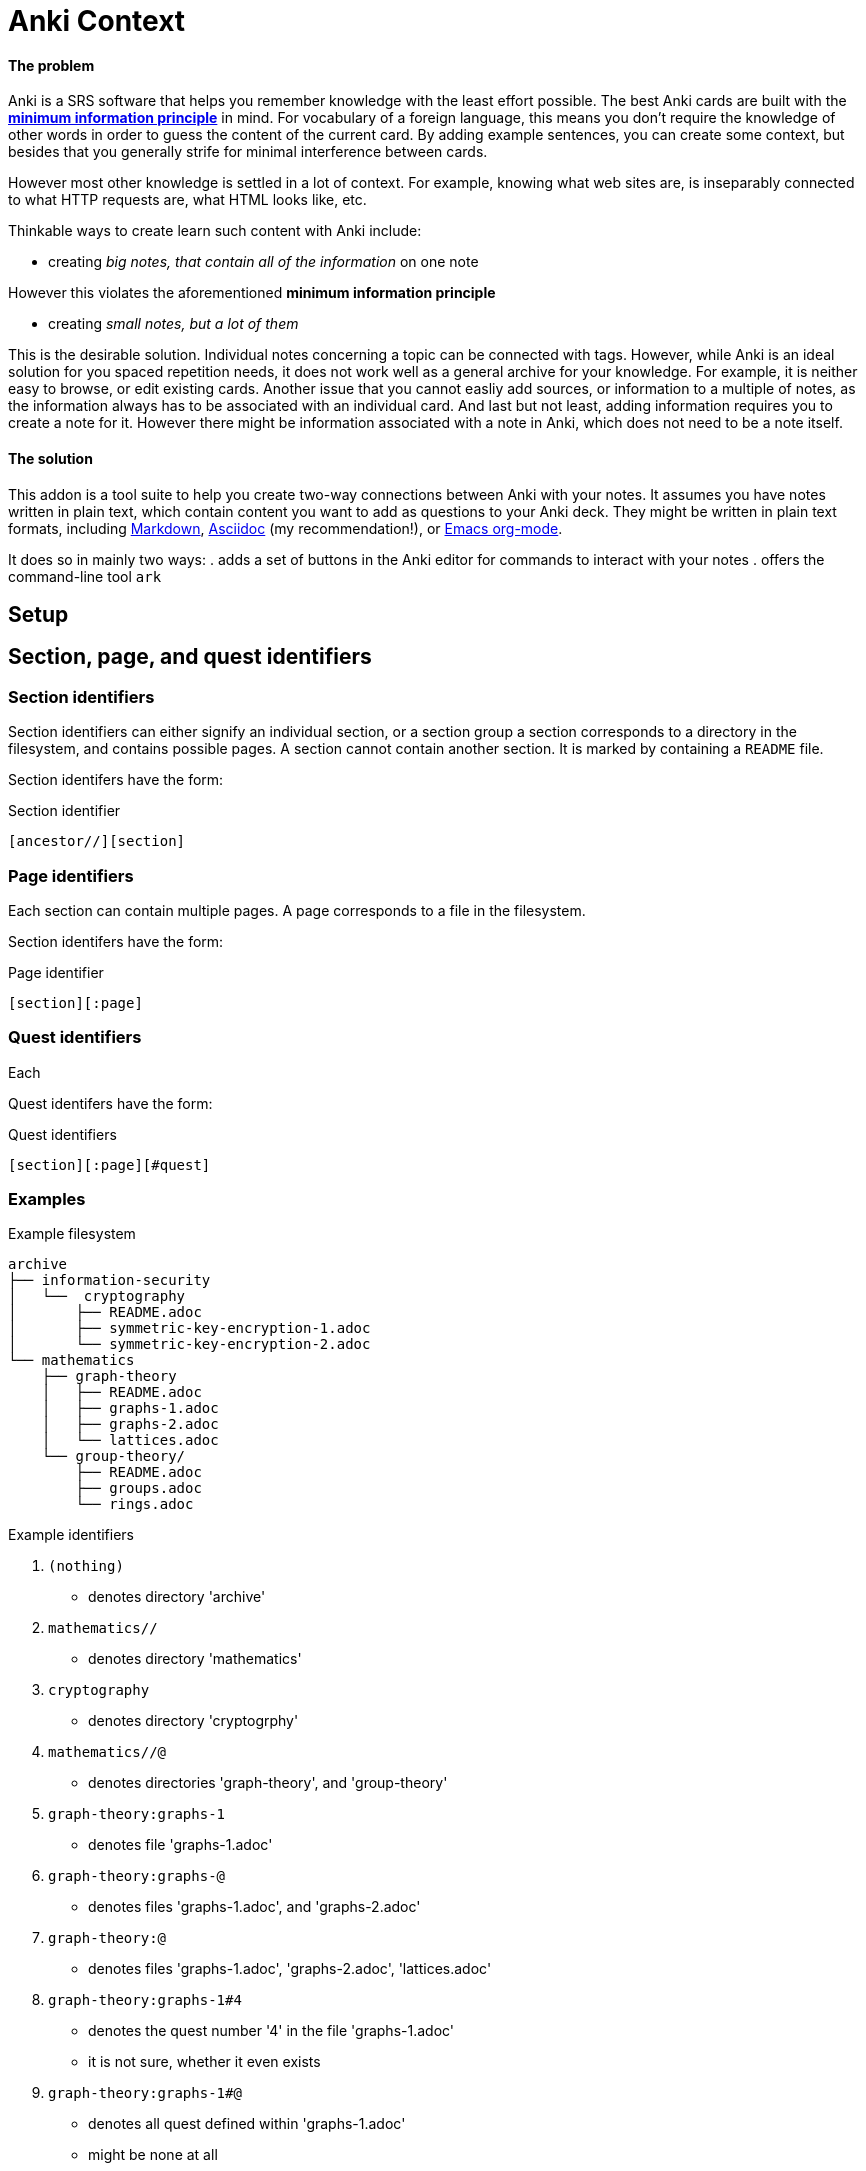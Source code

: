 = Anki Context

==== The problem

Anki is a SRS software that helps you remember knowledge
with the least effort possible.
The best Anki cards are built with the 
link:https://supermemo.guru/wiki/20_rules_of_knowledge_formulation[*minimum information principle*]
in mind.
For vocabulary of a foreign language, this means you don't 
require the knowledge of other words in order to guess the
content of the current card. By adding example sentences,
you can create some context, but besides that you generally
strife for minimal interference between cards.

However most other knowledge is settled in a lot of context.
For example, knowing what web sites are, is inseparably
connected to what HTTP requests are, what HTML looks like, etc.

Thinkable ways to create learn such content with Anki include:

* creating _big notes, that contain all of the information_ on one note

However this violates the aforementioned *minimum information principle*

* creating _small notes, but a lot of them_

This is the desirable solution. Individual notes concerning a topic can be connected with tags.
However, while Anki is an ideal solution for you spaced repetition needs,
it does not work well as a general archive for your knowledge.
For example, it is neither easy to browse, or edit existing cards.
Another issue that you cannot easliy add sources,
or information to a multiple of notes, as the information always has
to be associated with an individual card. And last but not least,
adding information requires you to create a note for it. However
there might be information associated with a note in Anki,
which does not need to be a note itself.

==== The solution

This addon is a tool suite to help you create two-way
connections between Anki with your notes.
It assumes you have notes written in plain text, which
contain content you want to add as questions to your Anki deck.
They might be written in plain text formats, including
link:https://en.wikipedia.org/wiki/Markdown[Markdown],
link:https://asciidoctor.org/docs/what-is-asciidoc[Asciidoc] (my recommendation!), or
link:https://orgmode.org/[Emacs org-mode].

It does so in mainly two ways:
. adds a set of buttons in the Anki editor for commands to interact with your notes
. offers the command-line tool `ark`

== Setup

// TODO
// You can create such a connection by adding 'quest identifers' into the file. For an example of such a file, see
// link:https://raw.githubusercontent.com/hgiesel/archive/master/mathematics/abstract-algebra/graph-theory/lattices-2.adoc[here]
// The easiest to create Anki cards from your plain text is using
// link:https://en.wikipedia.org/wiki/Cloze_test[cloze deletions].

== Section, page, and quest identifiers

=== Section identifiers

Section identifiers can either signify an individual section, or a section group
a section corresponds to a directory in the filesystem, and contains possible pages.
A section cannot contain another section.
It is marked by containing a `README` file.

Section identifers have the form:

.Section identifier
----
[ancestor//][section]
----

=== Page identifiers

Each section can contain multiple pages. A page corresponds to a file in the filesystem.

Section identifers have the form:

.Page identifier
----
[section][:page]
----

=== Quest identifiers

Each

Quest identifers have the form:

.Quest identifiers
----
[section][:page][#quest]
----

=== Examples

.Example filesystem
----
archive
├── information-security
│   └──  cryptography
│       ├── README.adoc
│       ├── symmetric-key-encryption-1.adoc
│       └── symmetric-key-encryption-2.adoc
└── mathematics
    ├── graph-theory
    │   ├── README.adoc
    │   ├── graphs-1.adoc
    │   ├── graphs-2.adoc
    │   └── lattices.adoc
    └── group-theory/
        ├── README.adoc
        ├── groups.adoc
        └── rings.adoc
----

.Example identifiers
. `(nothing)`
** denotes directory 'archive'
. `mathematics//`
** denotes directory 'mathematics'
. `cryptography`
** denotes directory 'cryptogrphy'
. `mathematics//@`
** denotes directories 'graph-theory', and 'group-theory'
. `graph-theory:graphs-1`
** denotes file 'graphs-1.adoc'
. `graph-theory:graphs-@`
** denotes files 'graphs-1.adoc', and 'graphs-2.adoc'
. `graph-theory:@`
** denotes files 'graphs-1.adoc', 'graphs-2.adoc', 'lattices.adoc'
. `graph-theory:graphs-1#4`
** denotes the quest number '4' in the file 'graphs-1.adoc'
** it is not sure, whether it even exists
. `graph-theory:graphs-1#@`
** denotes all quest defined within 'graphs-1.adoc'
** might be none at all
. `@`
** denotes all directories within 'archive' that contain a 'README' file
. `@:@`
** denotes all files within 'archive', that are in directories together with a 'README' file
. `@:@#@`
** denotes all quests defined within the 'archive'

== `ark` command line tool

* `ark paths`

* `ark stats`

* `ark decloze`

----
echo ''
----

* `ark match`

* `ark update`
** updates vim-context to the latest release from github
